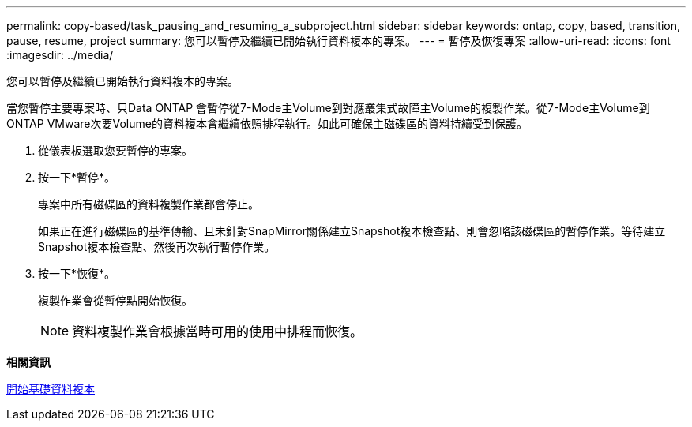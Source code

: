 ---
permalink: copy-based/task_pausing_and_resuming_a_subproject.html 
sidebar: sidebar 
keywords: ontap, copy, based, transition, pause, resume, project 
summary: 您可以暫停及繼續已開始執行資料複本的專案。 
---
= 暫停及恢復專案
:allow-uri-read: 
:icons: font
:imagesdir: ../media/


[role="lead"]
您可以暫停及繼續已開始執行資料複本的專案。

當您暫停主要專案時、只Data ONTAP 會暫停從7-Mode主Volume到對應叢集式故障主Volume的複製作業。從7-Mode主Volume到ONTAP VMware次要Volume的資料複本會繼續依照排程執行。如此可確保主磁碟區的資料持續受到保護。

. 從儀表板選取您要暫停的專案。
. 按一下*暫停*。
+
專案中所有磁碟區的資料複製作業都會停止。

+
如果正在進行磁碟區的基準傳輸、且未針對SnapMirror關係建立Snapshot複本檢查點、則會忽略該磁碟區的暫停作業。等待建立Snapshot複本檢查點、然後再次執行暫停作業。

. 按一下*恢復*。
+
複製作業會從暫停點開始恢復。

+

NOTE: 資料複製作業會根據當時可用的使用中排程而恢復。



*相關資訊*

xref:task_starting_baseline_data_copy.adoc[開始基礎資料複本]
